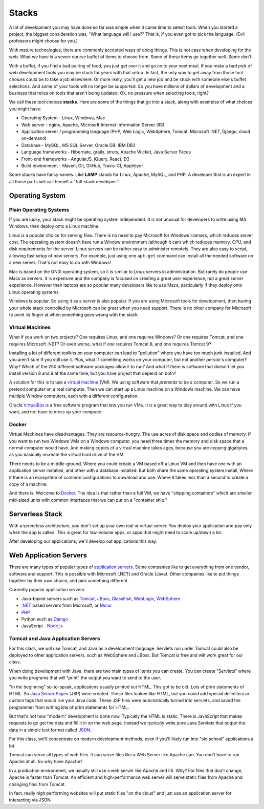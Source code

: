Stacks
======

A lot of development you may have done so far was simple when it came time to
select tools. When you started a project, the biggest consideration was, "What
language will I use?"
That is, if you even got to pick the language. (Evil professors might choose for
you.)

.. image:: stack.svg
    :width: 130px
    :align: center

With mature technologies, there are commonly accepted ways of doing things. This
is not case when developing for the web.
What we have is a seven-course buffet of
items to choose from. Some of these items go together well. Some don't.

With a buffet, if you find a bad pairing of food, you just get over it
and go on to your next meal. If you make a bad pick of web development
tools you may be stuck for
years with that setup. In fact, the only way to get away from those tool choices
could be to take a job elsewhere. Or more likely, you'll get a new job and be stuck with
someone else's buffet selections. And some of your tools will no longer
be supported. So you have millions of dollars of development and a business
that relies on tools that aren't being updated.
Ok, no pressure when selecting tools, right?

We call these tool choices **stacks**. Here are some of the things that go into
a stack, along with examples of what choices you might have:

* Operating System - Linux, Windows, Mac
* Web server - nginx, Apache, Microsoft Internet Information Server (IIS)
* Application server / programming language (PHP, Web Logic, WebSphere,  Tomcat, Microsoft .NET, Django, cloud on-demand)
* Database - MySQL, MS SQL Server, Oracle DB, IBM DB2
* Language frameworks - Hibernate, grails, struts, Apache Wicket, Java Server Faces
* Front-end frameworks - AngularJS, jQuery, React, D3
* Build environment - Maven, Git, GitHub, Travis-CI, AppVeyor

Some stacks have fancy names. Like **LAMP** stands for Linux, Apache, MySQL,
and PHP. A developer that is an expert in all those parts will call herself
a "full-stack developer."

Operating System
----------------

Plain Operating Systems
^^^^^^^^^^^^^^^^^^^^^^^

If you are lucky, your stack might be operating system independent. It is not
unusual for developers to write using MS Windows, then deploy onto a Linux
machine.

Linux is a popular choice for serving files. There is no need to pay Microsoft
for Windows licenses, which reduces server cost. The operating system doesn't
have run a Window environment (although it can) which reduces memory, CPU, and
disk requirements for the server. Linux servers can be rather easy to administer
remotely. They are also easy to script, allowing fast setup of new servers.
For example, just using one ``apt-get`` command can install all the needed
software on a new server. That's not easy to do with Windows!

Mac is based on the UNIX operating system, so it is similar to Linux
servers in administration. But rarely do people use Macs as servers. It is
expensive and the company is focused on creating a great user experience, not a
great server experience. However their laptops are so popular many developers
like to use Macs, particularly if they deploy onto Linux operating systems.

Windows is popular. So using it as a server is also popular. If you
are using Microsoft tools for development, then having your whole stack controlled
by Microsoft can be great when you need support. There is no other company for
Microsoft to point its finger at when something goes wrong with the stack.

Virtual Machines
^^^^^^^^^^^^^^^^

What if you work on two projects? One requires Linux, and one requires Windows?
Or one requires Tomcat, and one requires Microsoft .NET? Or even worse, what if
one requires Tomcat 8, and one requires Tomcat 9?

Installing a lot of different toolkits on your computer can lead to "pollution"
where you have too much junk installed. And you aren't sure if you still use it.
Plus, what if something works on your computer, but not another person's computer?\
Why? Which of the 250 different software packages allow it to run? And what if
there is software that doesn't let you install version 8 and 9 at the same time,
but you have project that depend on both?

A solution for this is to use a `virtual machine`_ (VM). We using software that
*pretends* to be a computer. So we run a pretend computer on a real computer.
Then we can start up a Linux machine on a Windows machine. We can have multiple
Window computers, each with a different configuration.

Oracle VirtualBox_ is a free software program that lets you run VMs. It is a great
way to play around with Linux if you want, and not have to mess up your computer.

.. _virtual machine: https://en.wikipedia.org/wiki/Virtual_machine
.. _VirtualBox: https://www.virtualbox.org/

Docker
^^^^^^

Virtual Machines have disadvantages. They are resource-hungry.
The use acres of disk space and oodles of memory.
If you want to run
two Windows VMs on a Windows computer, you need three times the memory and disk
space that a normal computer would have. And making copies of a virtual machine
takes ages, because you are copying gigabytes, as you basically recreate the virtual
hard drive of the VM.

There needs to be a middle-ground. Where you could create a VM based off a Linux
VM and then have one with an application server installed, and other with a
database installed. But both share the same operating system install. Where it
there is an ecosystem of common configurations to download and use. Where it takes
less than a second to create a copy of a machine.

And there is. Welcome to Docker_. The idea is that rather than a full VM, we have
"shipping containers" which are smaller mid-sized units with common interfaces
that we can put on a "container ship."

.. raw:: html

	<iframe width="560" height="315" src="https://www.youtube.com/embed/Q5POuMHxW-0" frameborder="0" allowfullscreen></iframe>

.. _Docker: https://www.docker.com/

Serverless Stack
----------------

With a serverless architecture, you don't set up your own real or virtual server.
You deploy your application and pay only when the app is called. This is great
for low-volume apps, or apps that might need to scale up/down a lot.

After developing our applications, we'll develop out applications this way.

Web Application Servers
-----------------------

There are many types of popular types of `application servers`_. Some companies
like to get everything from one vendor, software and support. This is possible
with Microsoft (.NET) and Oracle (Java). Other companies like to put things
together by their own choice, and pick something different.

Currently popular application servers:

* Java-based servers such as Tomcat_, JBoss_, GlassFish_, WebLogic_, WebSphere_
* `.NET`_ based servers from Microsoft, or Mono_
* PHP_
* Python such as Django_
* JavaScript - `Node.js`_

.. _application servers: https://en.wikipedia.org/wiki/Application_server
.. _Tomcat: http://tomcat.apache.org/
.. _Django: https://www.djangoproject.com/
.. _JBoss: http://www.jboss.org/
.. _GlassFish: https://glassfish.java.net/
.. _WebLogic: http://www.oracle.com/technetwork/middleware/weblogic/overview/index-085209.html
.. _WebSphere: http://www-03.ibm.com/software/products/en/appserv-was
.. _.NET: https://www.microsoft.com/net
.. _Mono: http://www.mono-project.com/
.. _PHP: http://php.net/
.. _Node.js: https://nodejs.org/en/

Tomcat and Java Application Servers
^^^^^^^^^^^^^^^^^^^^^^^^^^^^^^^^^^^

For this class, we will use Tomcat, and Java as a development language. Servlets
run under Tomcat could also be deployed to other application servers, such as
WebSphere and JBoss. But Tomcat is free and will work great for our class.

When doing development with Java, there are two main types of items you can
create. You can create "Servlets" where you write programs that will "print" the
output you want to send to the user.

"In the beginning" so-to-speak, applications usually printed out HTML. This got
to be old. Lots of print statements of HTML. So `Java Server Pages`_ (JSP)
were created. These files looked like HTML, but you could add special delimiters
or custom tags that would run your Java code. These JSP files were automatically
turned into servlets, and saved the programmer from writing lots of print statements
for HTML.

But that's not how "modern" development is done now. Typically the HTML is
static. There is JavaScript that makes requests to go get the data and fill
it in on the web page. Instead we typically write pure Java Servlets that
output the data in a simple text format called JSON_.

For this class, we'll concentrate on modern development methods, even if you'll
likely run into "old school" applications a lot.

Tomcat can serve all types of web files. It can serve files like a Web Server
like Apache can. You don't have to run Apache at all. So why have Apache?

In a production environment, we usually still use a web server like Apache and
IIS. Why? For files that don't change, Apache is faster than Tomcat. An
efficient and high-performance web server will serve static files from Apache
and changing files from Tomcat.

In fact, really high performing websites will put static files "on the cloud" and
just use an application server for interacting via JSON.

.. _Java Server Pages: https://en.wikipedia.org/wiki/JavaServer_Pages
.. _JSON: http://www.w3schools.com/js/js_json_intro.asp

